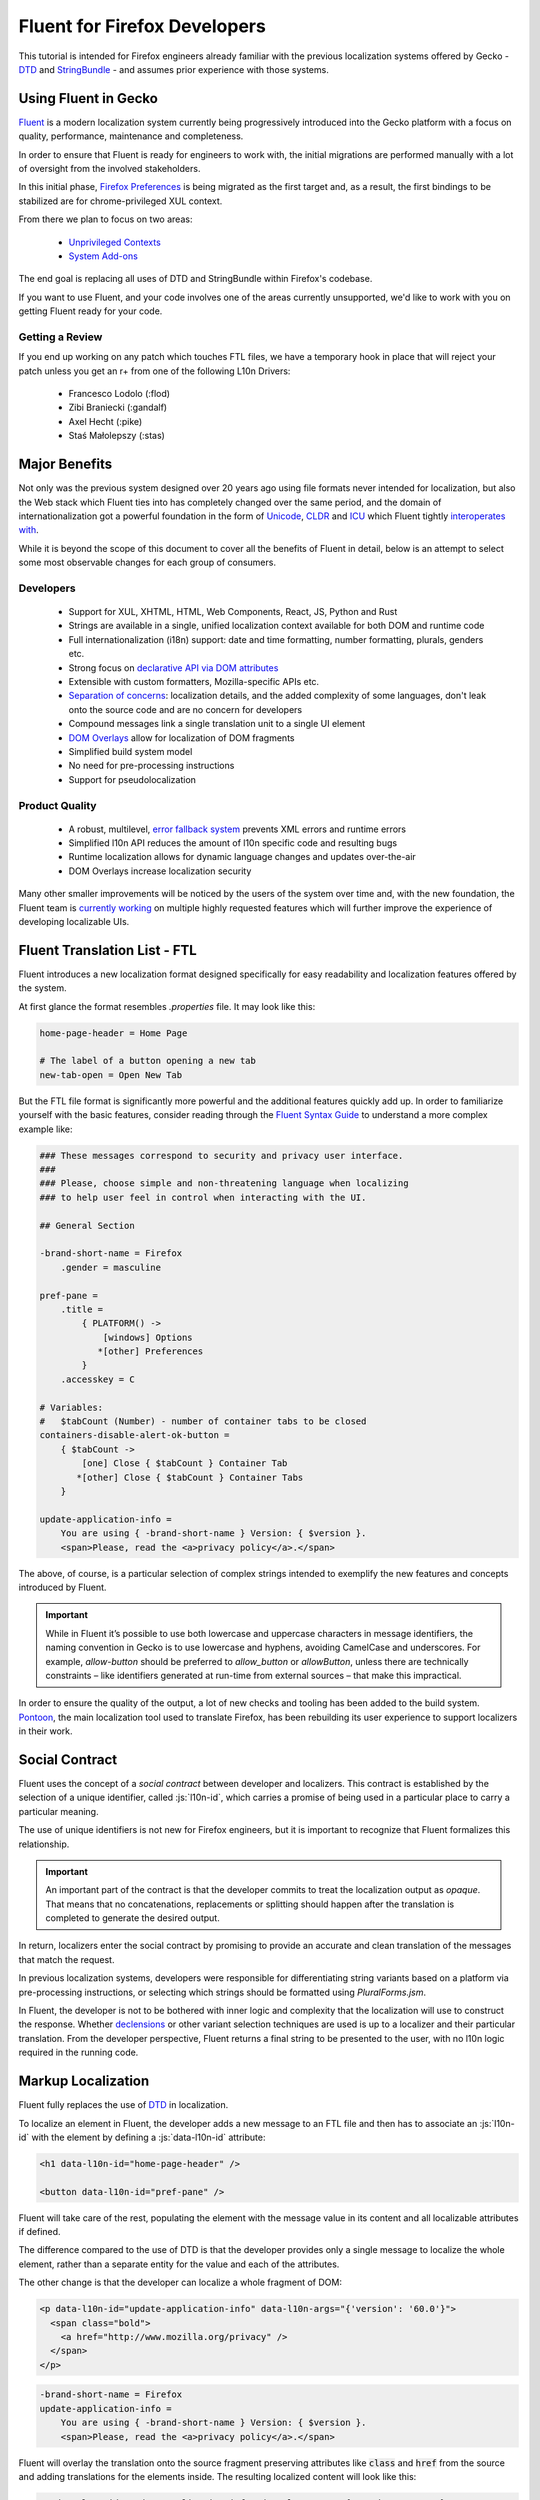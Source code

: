 .. role:: html(code)
   :language: html

.. role:: js(code)
   :language: javascript

=============================
Fluent for Firefox Developers
=============================


This tutorial is intended for Firefox engineers already familiar with the previous
localization systems offered by Gecko - `DTD`_ and  `StringBundle`_ - and assumes
prior experience with those systems.


Using Fluent in Gecko
=====================

`Fluent`_ is a modern localization system currently being progressively introduced into
the Gecko platform with a focus on quality, performance, maintenance and completeness.

In order to ensure that Fluent is ready for engineers to work with, the initial
migrations are performed manually with a lot of oversight from the involved
stakeholders.

In this initial phase, `Firefox Preferences`_ is being migrated as the first target
and, as a result, the first bindings to be stabilized are for chrome-privileged
XUL context.

From there we plan to focus on two areas:

 - `Unprivileged Contexts`_
 - `System Add-ons`_

The end goal is replacing all uses of DTD and StringBundle within Firefox's codebase.

If you want to use Fluent, and your code involves one of the areas currently unsupported,
we'd like to work with you on getting Fluent ready for your code.


Getting a Review
----------------

If you end up working on any patch which touches FTL files, we have a temporary
hook in place that will reject your patch unless you get an r+ from one of the following
L10n Drivers:

  - Francesco Lodolo (:flod)
  - Zibi Braniecki (:gandalf)
  - Axel Hecht (:pike)
  - Staś Małolepszy (:stas)


Major Benefits
==============

Not only was the previous system designed over 20 years ago using file formats
never intended for localization, but also the Web stack which Fluent ties into has
completely changed over the same period, and the domain of internationalization
got a powerful foundation in the form of `Unicode`_, `CLDR`_ and `ICU`_ which Fluent tightly
`interoperates with`__.

__ https://github.com/projectfluent/fluent/wiki/Fluent-and-Standards

While it is beyond the scope of this document to cover all the benefits of Fluent in detail,
below is an attempt to select some most observable changes for each group of consumers.


Developers
----------

 - Support for XUL, XHTML, HTML, Web Components, React, JS, Python and Rust
 - Strings are available in a single, unified localization context available for both DOM and runtime code
 - Full internationalization (i18n) support: date and time formatting, number formatting, plurals, genders etc.
 - Strong focus on `declarative API via DOM attributes`__
 - Extensible with custom formatters, Mozilla-specific APIs etc.
 - `Separation of concerns`__: localization details, and the added complexity of some languages, don't leak onto the source code and are no concern for developers
 - Compound messages link a single translation unit to a single UI element
 - `DOM Overlays`__ allow for localization of DOM fragments
 - Simplified build system model
 - No need for pre-processing instructions
 - Support for pseudolocalization

__ https://github.com/projectfluent/fluent/wiki/Get-Started
__ https://github.com/projectfluent/fluent/wiki/Design-Principles
__ https://github.com/projectfluent/fluent.js/wiki/DOM-Overlays


Product Quality
------------------

 - A robust, multilevel, `error fallback system`__ prevents XML errors and runtime errors
 - Simplified l10n API reduces the amount of l10n specific code and resulting bugs
 - Runtime localization allows for dynamic language changes and updates over-the-air
 - DOM Overlays increase localization security

Many other smaller improvements will be noticed by the users of the system over time
and, with the new foundation, the Fluent team is `currently working`__ on multiple highly
requested features which will further improve the experience of developing
localizable UIs.

__ https://github.com/projectfluent/fluent/wiki/Error-Handling
__ https://github.com/projectfluent/fluent/wiki/Roadmap


Fluent Translation List - FTL
=============================

Fluent introduces a new localization format designed specifically for easy readability
and localization features offered by the system.

At first glance the format resembles `.properties` file. It may look like this:

.. code-block:: properties

  home-page-header = Home Page

  # The label of a button opening a new tab
  new-tab-open = Open New Tab

But the FTL file format is significantly more powerful and the additional features
quickly add up. In order to familiarize yourself with the basic features,
consider reading through the `Fluent Syntax Guide`_ to understand
a more complex example like:

.. code-block:: properties

  ### These messages correspond to security and privacy user interface.
  ###
  ### Please, choose simple and non-threatening language when localizing
  ### to help user feel in control when interacting with the UI.

  ## General Section

  -brand-short-name = Firefox
      .gender = masculine
  
  pref-pane =
      .title =
          { PLATFORM() ->
              [windows] Options
             *[other] Preferences
          }
      .accesskey = C
  
  # Variables:
  #   $tabCount (Number) - number of container tabs to be closed
  containers-disable-alert-ok-button =
      { $tabCount ->
          [one] Close { $tabCount } Container Tab
         *[other] Close { $tabCount } Container Tabs
      }
  
  update-application-info =
      You are using { -brand-short-name } Version: { $version }.
      <span>Please, read the <a>privacy policy</a>.</span>

The above, of course, is a particular selection of complex strings intended to exemplify
the new features and concepts introduced by Fluent.

.. important::

  While in Fluent it’s possible to use both lowercase and uppercase characters in message
  identifiers, the naming convention in Gecko is to use lowercase and hyphens, avoiding
  CamelCase and underscores. For example, `allow-button` should be preferred to
  `allow_button` or `allowButton`, unless there are technically constraints – like
  identifiers generated at run-time from external sources – that make this impractical.

In order to ensure the quality of the output, a lot of new checks and tooling
has been added to the build system.
`Pontoon`_, the main localization tool used to translate Firefox, has been rebuilding
its user experience to support localizers in their work.


.. _fluent-tutorial-social-contract:

Social Contract
===============

Fluent uses the concept of a `social contract` between developer and localizers.
This contract is established by the selection of a unique identifier, called :js:`l10n-id`,
which carries a promise of being used in a particular place to carry a particular meaning.

The use of unique identifiers is not new for Firefox engineers, but it is important
to recognize that Fluent formalizes this relationship.

.. important::

  An important part of the contract is that the developer commits to treat the
  localization output as `opaque`. That means that no concatenations, replacements
  or splitting should happen after the translation is completed to generate the
  desired output.

In return, localizers enter the social contract by promising to provide an accurate
and clean translation of the messages that match the request.

In previous localization systems, developers were responsible for differentiating
string variants based on a platform via pre-processing instructions, or
selecting which strings should be formatted using `PluralForms.jsm`.

In Fluent, the developer is not to be bothered with inner logic and complexity that the
localization will use to construct the response. Whether `declensions`__ or other
variant selection techniques are used is up to a localizer and their particular translation.
From the developer perspective, Fluent returns a final string to be presented to
the user, with no l10n logic required in the running code.

__ https://en.wikipedia.org/wiki/Declension


Markup Localization
===================

Fluent fully replaces the use of `DTD`_ in localization.

To localize an element in Fluent, the developer adds a new message to
an FTL file and then has to associate an :js:`l10n-id` with the element
by defining a :js:`data-l10n-id` attribute:

.. code-block:: html

  <h1 data-l10n-id="home-page-header" />

  <button data-l10n-id="pref-pane" />

Fluent will take care of the rest, populating the element with the message value
in its content and all localizable attributes if defined.

The difference compared to the use of DTD is that the developer provides only a single
message to localize the whole element, rather than a separate entity for
the value and each of the attributes.

The other change is that the developer can localize a whole fragment of DOM:

.. code-block:: html

  <p data-l10n-id="update-application-info" data-l10n-args="{'version': '60.0'}">
    <span class="bold">
      <a href="http://www.mozilla.org/privacy" />
    </span>
  </p>

.. code-block:: properties

  -brand-short-name = Firefox
  update-application-info =
      You are using { -brand-short-name } Version: { $version }.
      <span>Please, read the <a>privacy policy</a>.</span>


Fluent will overlay the translation onto the source fragment preserving attributes like
:code:`class` and :code:`href` from the source and adding translations for the elements
inside. The resulting localized content will look like this:

.. code-block:: html

  <p data-l10n-id="update-application-info" data-l10n-args="{'version': '60.0'}">
    You are using Firefox Version: 60.0.
    <span class="bold">
      Please, read the <a href="http://www.mozilla.org/privacy">privacy policy</a>.
    </span>
  </p>


This operation is sanitized, and Fluent takes care of selecting which elements and
attributes can be safely provided by the localization.
The list of allowed elements and attributes is `maintained by the W3C`__, and if
the developer needs to allow for localization of additional attributes, they can
whitelist them using :code:`data-l10n-attrs` list:

.. code-block:: html

  <label data-l10n-id="search-input" data-l10n-attrs="style" />

The above example adds an attribute :code:`style` to be allowed on this
particular :code:`label` element.


External Arguments
------------------

Notice in the previous example the attribute :code:`data-l10n-args`, which is
a JSON object storing variables exposed by the developer to the localizer.

This is the main channel for the developer to provide additional variables
to be used in the localization.

Arguments are rarely needed for situations where it’s currently possible to use
DTD, since such variables would need to be computed from the code at runtime.
It's worth noting that, when the :code:`l10n-args` are set in
the runtime code, they are in fact encoded as JSON and stored together with
:code:`l10n-id` as an attribute of the element.

__ https://www.w3.org/TR/2011/WD-html5-20110525/text-level-semantics.html


Runtime Localization
====================

Fluent fully replaces the use of `StringBundle`_ in localization.

In almost every case the JS runtime code will operate on a particular document, either
XUL, XHTML or HTML.

If the document has its markup already localized, then Fluent exposes a new
attribute on the :js:`document` element - :js:`document.l10n`.

This property is an object of type :js:`DOMLocalization` which maintains the main
localization context for this document and exposes it to runtime code as well.

With a focus on `declarative localization`__, the primary method of localization is
to alter the localization attributes in the DOM. Fluent provides a method to facilitate this:

.. code-block:: javascript

  document.l10n.setAttributes(element, "new-panel-header");

This will set the :code:`data-l10n-id` on the element and translate it before the next
animation frame.

The reason to use this API over manually setting the attribute is that it also
facilitates encoding l10n arguments as JSON:

.. code-block:: javascript

  document.l10n.setAttributes(element "containers-disable-alert-ok-button", {
    tabCount: 5
  }

__ https://github.com/projectfluent/fluent/wiki/Good-Practices-for-Developers


Non-Markup Localization
-----------------------

In rare cases, when the runtime code needs to retrieve the translation and not
apply it onto the DOM, Fluent provides an API to retrieve it:

.. code-block:: javascript

  let [ msg ] = await document.l10n.formatValues([
    {id: "remove-containers-description"}
  ]);

  alert(msg);

This model is heavily discouraged and should be used only in cases where the
DOM annotation is not possible.

.. note::

  This API is currently only available as asynchronous. In case of Firefox,
  the only non-DOM localizable calls are used where the output goes to
  a third-party like Bluetooth, Notifications etc.
  All those cases should already be asynchronous.


Internationalization
====================

The majority of internationalization issues are implicitly handled by Fluent without
any additional requirement. Full Unicode support, `bidirectionality`__, and
correct number formatting work without any action required from either
developer or localizer.

__ https://github.com/projectfluent/fluent/wiki/BiDi-in-Fluent

.. code-block:: javascript

  document.l10n.setAttributes(element, "welcome-message", {
    userName: "اليسع",
    count: 5
  });

A message like this localized to American English will correctly wrap the user
name in directionality marks, allowing the layout engine to determine how to
display the bidirectional text.

On the other hand, the same message localized to Arabic will use the Eastern Arabic
numeral for number "5".


Plural Rules
------------

The most common localization feature is the ability to provide different variants
of the same string depending on plural categories.

Fluent replaces the use of the proprietary :code:`PluralForms.jsm` with a Unicode CLDR
standard called `Plural Rules`_.

In order to allow localizers to use it, all the developer has to do is to pass
an external argument number:

.. code-block:: javascript

  document.l10n.setAttributes(element, "unread-warning", { unreadCount: 5 });

Localizers can use the argument to build a multi variant message if their
language requires that:

.. code-block:: properties

  unread-warning =
      { $unreadCount ->
          [one] You have { $unreadCount } unread message
         *[other] You have { $unreadCount } unread messages
      }

Fluent guesses that, since the variant selection is performed based on a number,
its `plural category`__ should be retrieved.

If the given translation doesn't need pluralization for the string (for example
Japanese often will not), the localizer can replace it with:

.. code-block:: properties

  unread-warning = You have { $unreadCount } unread messages

and the message will preserve the social contract.

One additional feature is that the localizer can further improve the message by
specifying variants for particular values:

.. code-block:: properties

  unread-warning =
      { $unreadCount ->
          [0] You have no unread messages
          [1] You have one unread message
         *[other] You have { $unreadCount } unread messages
      }

The advantage here is that per-locale choices don't leak onto the source code
and the developer is not affected.


.. note::

  There is an important distinction between a variant keyed on plural category
  `one` and digit `1`. Although in English the two are synonymous, in other
  languages category `one` may be used for other numbers.
  For example in `Bosnian`__, category `one` is used for numbers like `1`, `21`, `31`
  and so on, and also for fractional numbers like `0.1`.

__ https://unicode.org/cldr/charts/latest/supplemental/language_plural_rules.html
__ https://unicode.org/cldr/charts/latest/supplemental/language_plural_rules.html#bs

Partially-formatted variables
-----------------------------

When it comes to formatting data, Fluent allows the developer to provide
a set of parameters for the formatter, and the localizer can fine tune some of them.
This technique is called `partially-formatted variables`__.

For example, when formatting a date, the developer can just pass a JS :js:`Date` object,
but its default formatting will be pretty expressive. In most cases, the developer
may want to use some of the :js:`Intl.DateTimeFormat` options to select the default
representation of the date in string:

.. code-block:: javascript

  document.l10n.setAttributes(element, "welcome-message", {
  startDate: FluentDateTime(new Date(), {
      year: "numeric",
      month: "long",
      day: "numeric"
    })
  });

.. code-block:: properties

  welcome-message = Your session will start date: { $startDate }

In most cases, that will be enough and the date would get formatted in the current
Firefox as `February 28, 2018`.

But if in some other locale the string would get too long, the localizer can fine
tune the options as well:

.. code-block:: properties

  welcome-message = Początek Twojej sesji: { DATETIME($startDate, month: "short") }

This will adjust the length of the month token in the message to short and get formatted
in Polish as `28 lut 2018`.

At the moment Fluent supports two formatters that match JS Intl API counterparts:

 * **NUMBER**: `Intl.NumberFormat`__
 * **DATETIME**: `Intl.DateTimeFormat`__

With time more formatters will be added.

__ https://projectfluent.org/fluent/guide/functions.html#partially-formatted-variables
__ https://developer.mozilla.org/en-US/docs/Web/JavaScript/Reference/Global_Objects/NumberFormat
__ https://developer.mozilla.org/en-US/docs/Web/JavaScript/Reference/Global_Objects/DateTimeFormat

Registering New L10n Files
==========================

In the previous system, a new localization file had to be registered in order to
add it in the `jar.mn` file for packaging.

Fluent uses a wildcard statement, packaging all localization resources into
their component's `/localization/` directory.

That means that, if a new file is added to a component of Firefox already
covered by Fluent like `browser`, it's enough to add the new file to the
repository in a path like `browser/locales/en-US/browser/component/file.ftl`, and
the toolchain will package it into `browser/localization/browser/component/file.ftl`.

At runtime Firefox uses a special registry for all localization data. It will
register the browser's `/localization/` directory and make all files inside it
available to be referenced.

To make the document localized using Fluent, all the developer has to do is add
localizable resources for Fluent API to use:

.. code-block:: html

  <link rel="localization" href="branding/brand.ftl"/>
  <link rel="localization" href="browser/preferences/preferences.ftl"/>

The URI provided to the :html:`<link/>` element are relative paths within the localization
system.


Custom Contexts
===============

The above method creates a single localization context per document.
In almost all scenarios that's sufficient.

In rare edge cases where the developer needs to fetch additional resources, or
the same resources in another language, it is possible to create additional
contexts manually using the `Localization` class:

.. code-block:: javascript

  const { Localization } =
    ChromeUtils.import("resource://gre/modules/Localization.jsm", {});


  const myL10n = new Localization([
    "branding/brand.ftl",
    "browser/preferences/preferences.ftl"
  ]);


  let [isDefaultMsg, isNotDefaultMsg] =
    await myL10n.formatValues({id: "is-default"}, {id: "is-not-default"});


.. admonition:: Example

  An example of a use case is the Preferences UI in Firefox, which uses the
  main context to localize the UI but also to build a search index.

  It is common to build such search index both in a current language and additionally
  in English, since a lot of documentation and online help exist only in English.

  A developer may create manually a new context with the same resources as the main one,
  but hardcode it to `en-US` and then build the search index using both contexts.


By default, all `Localization` contexts are asynchronous. It is possible to create a synchronous
one by passing an `sync = false` argument to the constructor, or calling the `SetIsSync(bool)` method
on the class.


.. code-block:: javascript

  const { Localization } =
    ChromeUtils.import("resource://gre/modules/Localization.jsm", {});


  const myL10n = new Localization([
    "branding/brand.ftl",
    "browser/preferences/preferences.ftl"
  ], false);


  let [isDefaultMsg, isNotDefaultMsg] =
    myL10n.formatValuesSync({id: "is-default"}, {id: "is-not-default"});


Synchronous contexts should be always avoided as they require synchronous I/O. If you think your use case
requires a synchronous localization context, please consult Gecko, Performance and L10n Drivers teams.


Designing Localizable APIs
==========================

When designing localizable APIs, the most important rule is to resolve localization as
late as possible. That means that instead of resolving strings somewhere deep in the
codebase and then passing them on, or even caching, it is highly recommended to pass
around :code:`l10n-id` or :code:`[l10n-id, l10n-args]` pairs until the top-most code
resolves them or applies them onto the DOM element.


Testing
=======

When writing tests that involve both I18n and L10n, the general rule is that
result strings are opaque. That means that the developer should not assume any particular
value and should never test against it.

In case of raw i18n the :js:`resolvedOptions` method on all :js:`Intl.*` formatters
makes it relatively easy. In case of localization, the recommended way is to test that
the code sets the right :code:`l10n-id`/:code:`l10n-args` attributes like this:

.. code-block:: javascript
  
  testedFunction();
  
  const l10nAttrs = document.l10n.getAttributes(element);
  
  deepEquals(l10nAttrs, {
    id: "my-expected-id",
    args: {
      unreadCount: 5
    }
  });

If the code really has to test for particular values in the localized UI, it is
always better to scan for a variable:

.. code-block:: javascript

  testedFunction();
  
  equals(element.textContent.contains("John"));

.. important::

  Testing against whole values is brittle and will break when we insert Unicode
  bidirectionality marks into the result string or adapt the output in other ways.


Pseudolocalization
==================

When working with a Fluent-backed UI, the developer gets a new tool to test their UI
against several classes of problems.

Pseudolocalization is a mechanism which transforms messages on the fly, using
specific logic to help emulate how the UI will look once it gets localized.

The three classes of potential problems that this can help with are:

 - Hardcoded strings.

   Turning on pseudolocalization should expose any strings that were left
   hardcoded in the source, since they won't get transformed.


 - UI space not adapting to longer text.

   Many languages use longer strings than English. For example, German strings
   may be 30% longer (or more). Turning on pseudolocalization is a quick way to
   test how the layout handles such locales.


 - Bidi adaptation.

   For many developers, testing the UI in right-to-left mode is hard. Mozilla
   offers a pref :js:`intl.uidirection` which switches the direction of the layout,
   but that doesn't expose problems related to right-to-left text.
   Pseudolocalization shows how a right-to-left locale will look like.

To turn on pseudolocalization, add a new string pref :js:`intl.l10n.pseudo` and
select the strategy to be used:

 - :js:`accented` - Ȧȧƈƈḗḗƞŧḗḗḓ Ḗḗƞɠŀīīşħ

   This strategy replaces all Latin characters with their accented equivalents,
   and duplicates some vowels to create roughly 30% longer strings.


 - :js:`bidi` - ɥsıʅƃuƎ ıpıԐ

   This strategy replaces all Latin characters with their 180 degree rotated versions
   and enforces right to left text flow using Unicode UAX#9 `Explicit Directional Embeddings`__.
   In this mode, the UI directionality will also be set to right-to-left.

__ https://www.unicode.org/reports/tr9/#Explicit_Directional_Embeddings

Inner Structure of Fluent
=========================

The inner structure of Fluent in Gecko is out of scope of this tutorial, but
since the class and file names may show up during debugging or profiling,
below is a list of major components, each with a corresponding file in `/intl/l10n`
modules in Gecko.

FluentBundle
--------------

FluentBundle is the lowest level API. It's fully synchronous, contains a parser for the
FTL file format and a resolver for the logic. It is not meant to be used by
consumers directly.

In the future we intend to offer this layer for standardization and it may become
part of the :js:`mozIntl.*` or even :js:`Intl.*` API sets.

That part of the codebase is also the first that we'll be looking to port to Rust.


Localization
------------

Localization is a higher level API which uses :js:`FluentBundle` internally but
provides a full layer of compound message formatting and robust error fall-backing.

It is intended for use in runtime code and contains all fundamental localization
methods.


DOMLocalization
---------------

DOMLocalization extends :js:`Localization` with functionality to operate on HTML, XUL
and the DOM directly including DOM Overlays and Mutation Observers.

DocumentL10n
------------

DocumentL10n implements the DocumentL10n WebIDL API and allows Document to
communicate with DOMLocalization.

L10nRegistry
------------

L10nRegistry is our resource management service. It replaces :js:`ChromeRegistry` and
maintains the state of resources packaged into the build and language packs,
providing an asynchronous iterator of :js:`FluentBundle` objects for a given locale set
and resources that the :js:`Localization` class uses.


.. _Fluent: https://projectfluent.org/
.. _DTD: https://developer.mozilla.org/en-US/docs/Mozilla/Tech/XUL/Tutorial/Localization
.. _StringBundle: https://developer.mozilla.org/en-US/docs/Mozilla/Tech/XUL/Tutorial/Property_Files
.. _Firefox Preferences: https://bugzilla.mozilla.org/show_bug.cgi?id=1415730
.. _Unprivileged Contexts: https://bugzilla.mozilla.org/show_bug.cgi?id=1407418
.. _System Add-ons: https://bugzilla.mozilla.org/show_bug.cgi?id=1425104
.. _CLDR: http://cldr.unicode.org/
.. _ICU: http://site.icu-project.org/
.. _Unicode: https://www.unicode.org/
.. _Fluent Syntax Guide: https://projectfluent.org/fluent/guide/
.. _Pontoon: https://pontoon.mozilla.org/
.. _Plural Rules: http://cldr.unicode.org/index/cldr-spec/plural-rules
